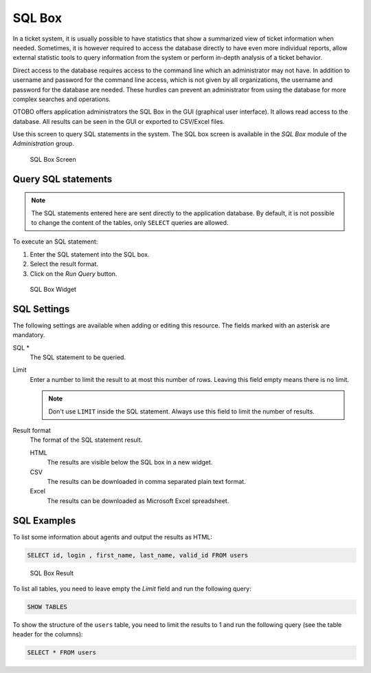SQL Box
=======

In a ticket system, it is usually possible to have statistics that show a summarized view of ticket information when needed. Sometimes, it is however required to access the database directly to have even more individual reports, allow external statistic tools to query information from the system or perform in-depth analysis of a ticket behavior.

Direct access to the database requires access to the command line which an administrator may not have. In addition to username and password for the command line access, which is not given by all organizations, the username and password for the database are needed. These hurdles can prevent an administrator from using the database for more complex searches and operations.

OTOBO offers application administrators the SQL Box in the GUI (graphical user interface). It allows read access to the database. All results can be seen in the GUI or exported to CSV/Excel files.

Use this screen to query SQL statements in the system. The SQL box screen is available in the *SQL Box* module of the *Administration* group.

.. figure:: images/sql-box.png
   :alt: SQL Box Screen

   SQL Box Screen


Query SQL statements
--------------------

.. note::

   The SQL statements entered here are sent directly to the application database. By default, it is not possible to change the content of the tables, only ``SELECT`` queries are allowed.

.. seealso::

   It is possible to modify the application database via SQL box. To do this, you have to enabled the system configuration setting ``AdminSelectBox::AllowDatabaseModification``. Activate it to your own risk!

To execute an SQL statement:

1. Enter the SQL statement into the SQL box.
2. Select the result format.
3. Click on the *Run Query* button.

.. figure:: images/sql-box-settings.png
   :alt: SQL Box Widget

   SQL Box Widget


SQL Settings
------------

The following settings are available when adding or editing this resource. The fields marked with an asterisk are mandatory.

SQL \*
   The SQL statement to be queried.

Limit
   Enter a number to limit the result to at most this number of rows. Leaving this field empty means there is no limit.

   .. note::

      Don't use ``LIMIT`` inside the SQL statement. Always use this field to limit the number of results.

Result format
   The format of the SQL statement result.

   HTML
      The results are visible below the SQL box in a new widget.

   CSV
      The results can be downloaded in comma separated plain text format.

   Excel
      The results can be downloaded as Microsoft Excel spreadsheet.


SQL Examples
------------

To list some information about agents and output the results as HTML:

.. code-block:: SQL

   SELECT id, login , first_name, last_name, valid_id FROM users

.. figure:: images/sql-box-result.png
   :alt: SQL Box Result

   SQL Box Result

To list all tables, you need to leave empty the *Limit* field and run the following query:

.. code-block:: SQL

   SHOW TABLES

To show the structure of the ``users`` table, you need to limit the results to 1 and run the following query (see the table header for the columns):

.. code-block:: SQL

   SELECT * FROM users
